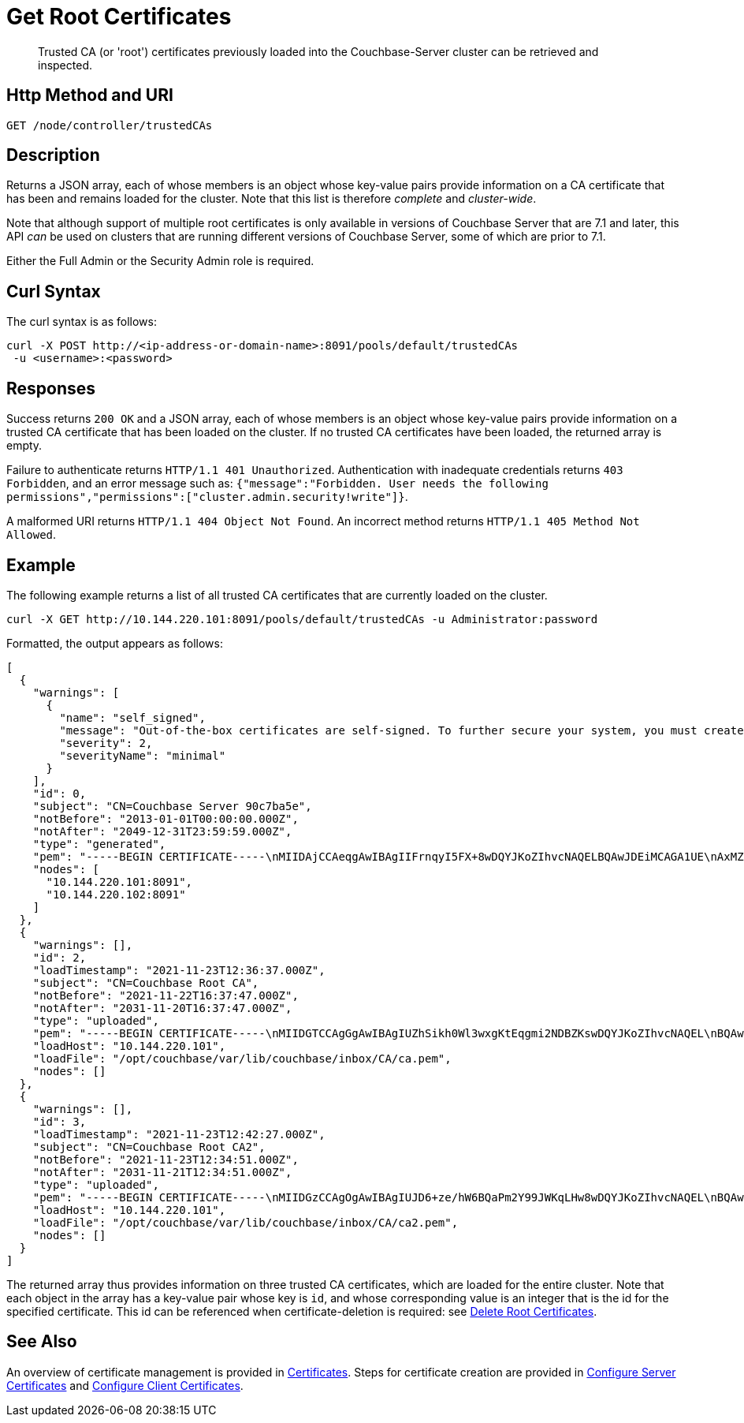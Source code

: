 = Get Root Certificates
:description: Trusted CA (or 'root') certificates previously loaded into the Couchbase-Server cluster can be retrieved and inspected.
:page-topic-type: reference

[abstract]
{description}

[#http-method-and-uri]
== Http Method and URI

----
GET /node/controller/trustedCAs
----

[#description]
== Description

Returns a JSON array, each of whose members is an object whose key-value pairs provide information on a CA certificate that has been and remains loaded for the cluster.
Note that this list is therefore _complete_ and _cluster-wide_.

Note that although support of multiple root certificates is only available in versions of Couchbase Server that are 7.1 and later, this API _can_ be used on clusters that are running different versions of Couchbase Server, some of which are prior to 7.1.

Either the Full Admin or the Security Admin role is required.

[#curl-syntax]
== Curl Syntax

The curl syntax is as follows:

----
curl -X POST http://<ip-address-or-domain-name>:8091/pools/default/trustedCAs
 -u <username>:<password>
----

[#responses]
== Responses

Success returns `200 OK` and a JSON array, each of whose members is an object whose key-value pairs provide information on a trusted CA certificate that has been loaded on the cluster.
If no trusted CA certificates have been loaded, the returned array is empty.

Failure to authenticate returns `HTTP/1.1 401 Unauthorized`.
Authentication with inadequate credentials returns `403 Forbidden`, and an error message such as: `{"message":"Forbidden. User needs the following permissions","permissions":["cluster.admin.security!write"]}`.

A malformed URI returns `HTTP/1.1 404 Object Not Found`.
An incorrect method returns `HTTP/1.1 405 Method Not Allowed`.

[#example]
== Example

The following example returns a list of all trusted CA certificates that are currently loaded on the cluster.

----
curl -X GET http://10.144.220.101:8091/pools/default/trustedCAs -u Administrator:password
----

Formatted, the output appears as follows:

----
[
  {
    "warnings": [
      {
        "name": "self_signed",
        "message": "Out-of-the-box certificates are self-signed. To further secure your system, you must create new X.509 certificates signed by a trusted CA.",
        "severity": 2,
        "severityName": "minimal"
      }
    ],
    "id": 0,
    "subject": "CN=Couchbase Server 90c7ba5e",
    "notBefore": "2013-01-01T00:00:00.000Z",
    "notAfter": "2049-12-31T23:59:59.000Z",
    "type": "generated",
    "pem": "-----BEGIN CERTIFICATE-----\nMIIDAjCCAeqgAwIBAgIIFrnqyI5FX+8wDQYJKoZIhvcNAQELBQAwJDEiMCAGA1UE\nAxMZQ291Y2hiYXNlIFNlcnZlciA5MGM3YmE1ZTAeFw0xMzAxMDEwMDAwMDBaFw00\nOTEyMzEyMzU5NTlaMCQxIjAgBgNVBAMTGUNvdWNoYmFzZSBTZXJ2ZXIgOTBjN2Jh\nNWUwggEiMA0GCSqGSIb3DQEBAQUAA4IBDwAwggEKAoIBAQCcEQNODtMyrvyIHXAO\n9YqIEstqD3SQZ1mSdI+G7gyi8Perc5QWlJbuUll8yhbAKFj9NDBXSCi3alMq2Joq\n1TIu7fQJWk1Z4qWb0Q7NDHWc4ZiUtmN3dUApMtqmAvXp17piOmHtx6FAQnihbMpB\ngPekKTI2bnLBR3o3RK7f5NYkEQzHq3hU3pd+lU6+LONxaDbUHcRMitdh9WXf6ddX\nKaGwzP2ci9zuLo45dOJtEYVl8GSy7oyLDSqg8bBsTeARWZyYUbWSH67iLatFoJqW\nEWpCor81xZorNWJWZkjN2ruFoOzjzWbV/c3RnVS7fep9EzK5fpkpCjKU+WNQWnEa\nVkonAgMBAAGjODA2MA4GA1UdDwEB/wQEAwICpDATBgNVHSUEDDAKBggrBgEFBQcD\nATAPBgNVHRMBAf8EBTADAQH/MA0GCSqGSIb3DQEBCwUAA4IBAQBqIPz0UAtgW4Pk\nUARuDIeCONJYxtnDgKzX/S3e2H5iogffyU0uD2U7me8vzyDl1Q21AvDBbmHF+0Nu\nNhYBtuxlYpxpfdkbU92tF2zWl/adHZxn2t1BOv0jiY2P2sBbt+yWHcqvRvQnHO8T\n11nbj0RCKL+RVx5UVsB7OcAwpDXmC/U/L1i/IU0M1CuWYjTTFItGWzPxm6NtQkmN\nkT6KKs3AkDTYslIJhxN+ETv3aJwHkSODgbtT3bjSaX6sxKrS6FCsOLZL0BuMKxVF\nwjz5ulwntg9+Nu6e3T2Dkrz/U3H140cgGEjdiOUCL0AXpRJNAZAQjM0I6f+L2iH3\nZPLSLJZ2\n-----END CERTIFICATE-----\n\n",
    "nodes": [
      "10.144.220.101:8091",
      "10.144.220.102:8091"
    ]
  },
  {
    "warnings": [],
    "id": 2,
    "loadTimestamp": "2021-11-23T12:36:37.000Z",
    "subject": "CN=Couchbase Root CA",
    "notBefore": "2021-11-22T16:37:47.000Z",
    "notAfter": "2031-11-20T16:37:47.000Z",
    "type": "uploaded",
    "pem": "-----BEGIN CERTIFICATE-----\nMIIDGTCCAgGgAwIBAgIUZhSikh0Wl3wxgKtEqgmi2NDBZKswDQYJKoZIhvcNAQEL\nBQAwHDEaMBgGA1UEAwwRQ291Y2hiYXNlIFJvb3QgQ0EwHhcNMjExMTIyMTYzNzQ3\nWhcNMzExMTIwMTYzNzQ3WjAcMRowGAYDVQQDDBFDb3VjaGJhc2UgUm9vdCBDQTCC\nASIwDQYJKoZIhvcNAQEBBQADggEPADCCAQoCggEBAMso+6juWKMLD7HDuoiGDGeU\nldjh6bZEkXsYAmFEziZnreEONoGr3ZS1MtOro2F6dPM6QDKkSlhG7DogYGz96xPG\niLWWKuMUhhbqVkzjScYhg4FEsm356j8zVt6orn4D6BaT3RKaYP+SQP802t7/Jv6Y\nGjIl9+HUDMiwJ0qx5kci208mZacjrI/iw05f89IgB9mj4l81nb2DJXcuyfZFmYYV\nx8NcxbIWbfCFZDlftWNDkyyrjM1nM8MgSxXJLFCLLLRyYKfiS4h9ikzUM87hPXC+\ntj1Lpnbq5RQKAUHTaR7Sx9pWB/iB4tv3+Rk6lpDSLox5E36DxaTqJdgYnvonyVkC\nAwEAAaNTMFEwHQYDVR0OBBYEFIqaO4ZZnPAI9xfup7MeNB77+j9cMB8GA1UdIwQY\nMBaAFIqaO4ZZnPAI9xfup7MeNB77+j9cMA8GA1UdEwEB/wQFMAMBAf8wDQYJKoZI\nhvcNAQELBQADggEBAMgN7PZlf88L3YV5pBQQb+t4p59Gagsw8Rt8z0XNTlVAPqd5\nkCU3KRJvf1AioQHGcvoKlAL9lIOzbeSmxUcWxg9UV5lPtDkIIISMFBajYDdwKGgy\nu0T9FVpwbXEM9hfLr0aDCQwWCw7u8j/hPTNMo0vqaH9ApS0Y/CR/bLR9PBhorR7G\naCOj4Nd5yrptbZjgvctvE1QxzulEOcndXMwUipV+LluO0AbtCym+07O0oScT5g5A\n9HC3NIyKRMvqQjzSjz/ddahdL3jBgImN+dSJDGQjCL/gl5jcuACHKtHcdoqmIGmZ\nRDy/b+3vQ/g1+iwfq+m6m0pZHIzilIoHM8jMzjI=\n-----END CERTIFICATE-----\n\n",
    "loadHost": "10.144.220.101",
    "loadFile": "/opt/couchbase/var/lib/couchbase/inbox/CA/ca.pem",
    "nodes": []
  },
  {
    "warnings": [],
    "id": 3,
    "loadTimestamp": "2021-11-23T12:42:27.000Z",
    "subject": "CN=Couchbase Root CA2",
    "notBefore": "2021-11-23T12:34:51.000Z",
    "notAfter": "2031-11-21T12:34:51.000Z",
    "type": "uploaded",
    "pem": "-----BEGIN CERTIFICATE-----\nMIIDGzCCAgOgAwIBAgIUJD6+ze/hW6BQaPm2Y99JWKqLHw8wDQYJKoZIhvcNAQEL\nBQAwHTEbMBkGA1UEAwwSQ291Y2hiYXNlIFJvb3QgQ0EyMB4XDTIxMTEyMzEyMzQ1\nMVoXDTMxMTEyMTEyMzQ1MVowHTEbMBkGA1UEAwwSQ291Y2hiYXNlIFJvb3QgQ0Ey\nMIIBIjANBgkqhkiG9w0BAQEFAAOCAQ8AMIIBCgKCAQEA3yljD6QRadQQuucUGnDi\nVXzEB4yp9dw1RPvUw2IYA+faYTXoMG2ScMPqK3RjiOa126sfqd4mKXO83AbMOYeS\ns3OPz966DtBqRD8z9nLKXOFreBGhG50sfaCla99rI4fxabsnZ/lIY9vIO1yn5TGB\nPjrIU8NdmkgybTPGxcsDDZRS8hbQAHTusyaaOS+wlo2l55+z63zpenG9HbfumkiY\n+3d9DppUXvjNXKRwivSamQ8SDoqQkraTSMvGinRHjQLg50sAk/6tw2RUdh6SJcZp\njOgSCSmWJUTT4xzA+su9n+uAztpgJtJvw+UPWILV99HqMRjsOcmJekm/0lDC5QH0\n+QIDAQABo1MwUTAdBgNVHQ4EFgQUO6oONcUBYJQfWUVMQEiMGdRDIvYwHwYDVR0j\nBBgwFoAUO6oONcUBYJQfWUVMQEiMGdRDIvYwDwYDVR0TAQH/BAUwAwEB/zANBgkq\nhkiG9w0BAQsFAAOCAQEAbWvD8htw4Yxc+98kUHdO1CI9DhGseYrHbZNwodFPxip/\nLMZTluh53ngM1biPnHHNiKG5QoqnGMzHnAbqYETWmLWh2hnVLR35gMfKBFGp236M\nnToiWHjZ56sTNYoinuza+G3qAWbHaziMOl+zY+loghI43y3UYtqT4NYnpRyfDlbJ\nfF5OHVouiQ4YJvZM7NYmRjwNqMvqEjuboSrnRb8X7VZkZbSqVyHLkl8pShR/lXbC\n9E0ITodIfNPQD31Z9ZDccxfB+naL+7rS34VKIQAAXGeIXZO7x/4LsewUIeNcJ3KM\nuwR6xdz/1EnMqLRfcXDMBsxSMp4vdiA+46NSj3U89g==\n-----END CERTIFICATE-----\n\n",
    "loadHost": "10.144.220.101",
    "loadFile": "/opt/couchbase/var/lib/couchbase/inbox/CA/ca2.pem",
    "nodes": []
  }
]
----

The returned array thus provides information on three trusted CA certificates, which are loaded for the entire cluster.
Note that each object in the array has a key-value pair whose key is `id`, and whose corresponding value is an integer that is the id for the specified certificate.
This id can be referenced when certificate-deletion is required: see xref:rest-api:delete-trusted-cas.adoc[Delete Root Certificates].

== See Also

An overview of certificate management is provided in xref:learn:security/certificates.adoc[Certificates].
Steps for certificate creation are provided in xref:manage:manage-security/configure-server-certificates.adoc[Configure Server Certificates] and xref:manage:manage-security/configure-client-certificates.adoc[Configure Client Certificates].
